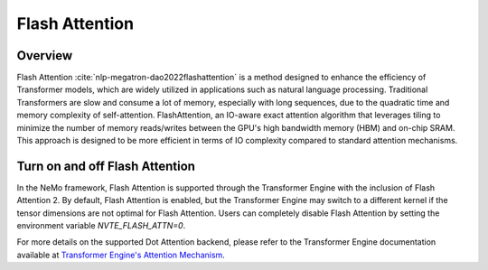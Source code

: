 Flash Attention
---------------

Overview
^^^^^^^^

Flash Attention :cite:`nlp-megatron-dao2022flashattention` is a method designed to enhance the efficiency of Transformer models, which are widely utilized in applications such as natural language processing. Traditional Transformers are slow and consume a lot of memory, especially with long sequences, due to the quadratic time and memory complexity of self-attention. FlashAttention, an IO-aware exact attention algorithm that leverages tiling to minimize the number of memory reads/writes between the GPU's high bandwidth memory (HBM) and on-chip SRAM. This approach is designed to be more efficient in terms of IO complexity compared to standard attention mechanisms.

Turn on and off Flash Attention
^^^^^^^^^^^^^^^^^^^^^^^^^^^^^^^

In the NeMo framework, Flash Attention is supported through the Transformer Engine with the inclusion of Flash Attention 2. By default, Flash Attention is enabled, but the Transformer Engine may switch to a different kernel if the tensor dimensions are not optimal for Flash Attention. Users can completely disable Flash Attention by setting the environment variable `NVTE_FLASH_ATTN=0`.

For more details on the supported Dot Attention backend, please refer to the Transformer Engine documentation available at `Transformer Engine's Attention Mechanism <https://github.com/NVIDIA/TransformerEngine/blob/main/transformer_engine/pytorch/attention.py>`_.

.. bibliography:: nlp_all.bib
